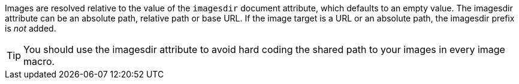////
Included in:

- user-manual: images: Set the images directory
////

Images are resolved relative to the value of the `imagesdir` document attribute, which defaults to an empty value.
The imagesdir attribute can be an absolute path, relative path or base URL.
If the image target is a URL or an absolute path, the imagesdir prefix is _not_ added.

TIP: You should use the imagesdir attribute to avoid hard coding the shared path to your images in every image macro.
